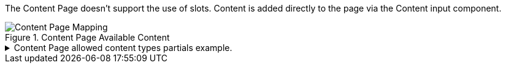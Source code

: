 The Content Page doesn't support the use of slots. Content is added directly to the page via the Content input component.

.Content Page Available Content
image::https://cdn.media.amplience.net/i/elfcosmetics/Content-Page-Mapping[]

.Content Page allowed content types partials example.
[%collapsible]
====
[#contentPageContentHeroSlot,JSON]
----
"content-page-slot":{
    "enum":[
        "https://www.elfcosmetics.com/content/banner.json",
        "https://www.elfcosmetics.com/content/banner-side-by-side.json",
        "https://www.elfcosmetics.com/content/button-group.json",
        "https://www.elfcosmetics.com/content/content-accordion.json",
        "https://www.elfcosmetics.com/content/content-left-right.json",
        "https://www.elfcosmetics.com/content/content-box.json",
        "https://www.elfcosmetics.com/content/content-callout-message.json",
        "https://www.elfcosmetics.com/content/content-cta.json",
        "https://www.elfcosmetics.com/content/content-headline-text.json",
        "https://www.elfcosmetics.com/content/content-html-block.json",
        "https://www.elfcosmetics.com/content/content-text.json",
        "https://www.elfcosmetics.com/content/content-video.json",
        "https://www.elfcosmetics.com/content/discovery-group.json",
        "https://www.elfcosmetics.com/content/feature-cards.json",
        "https://www.elfcosmetics.com/content/hero.json",
        "https://www.elfcosmetics.com/content/image-banner.json",
        "https://www.elfcosmetics.com/content/instagram-post.json",
        "https://www.elfcosmetics.com/content/lookbook-hero.json",
        "https://www.elfcosmetics.com/content/offer-cards-products.json",
        "https://www.elfcosmetics.com/content/promo-banner.json",
        "https://www.elfcosmetics.com/content/seo-text.json",
        "https://www.elfcosmetics.com/content/social-ugc.json"

    ]
}
----
====